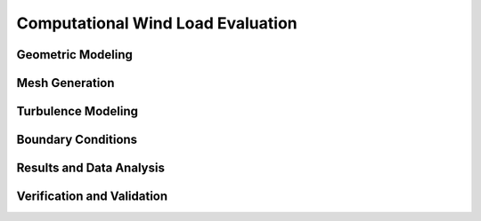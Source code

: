 .. _lblComputationalWindLoadEvaluation

Computational Wind Load Evaluation
====================================

Geometric Modeling
-------------------

Mesh Generation
-------------------

Turbulence Modeling
-------------------

Boundary Conditions
-------------------

Results and Data Analysis
--------------------------

Verification and Validation
----------------------------

